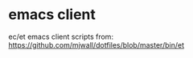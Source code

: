 * emacs client

  ec/et emacs client scripts from:
  https://github.com/mjwall/dotfiles/blob/master/bin/et

